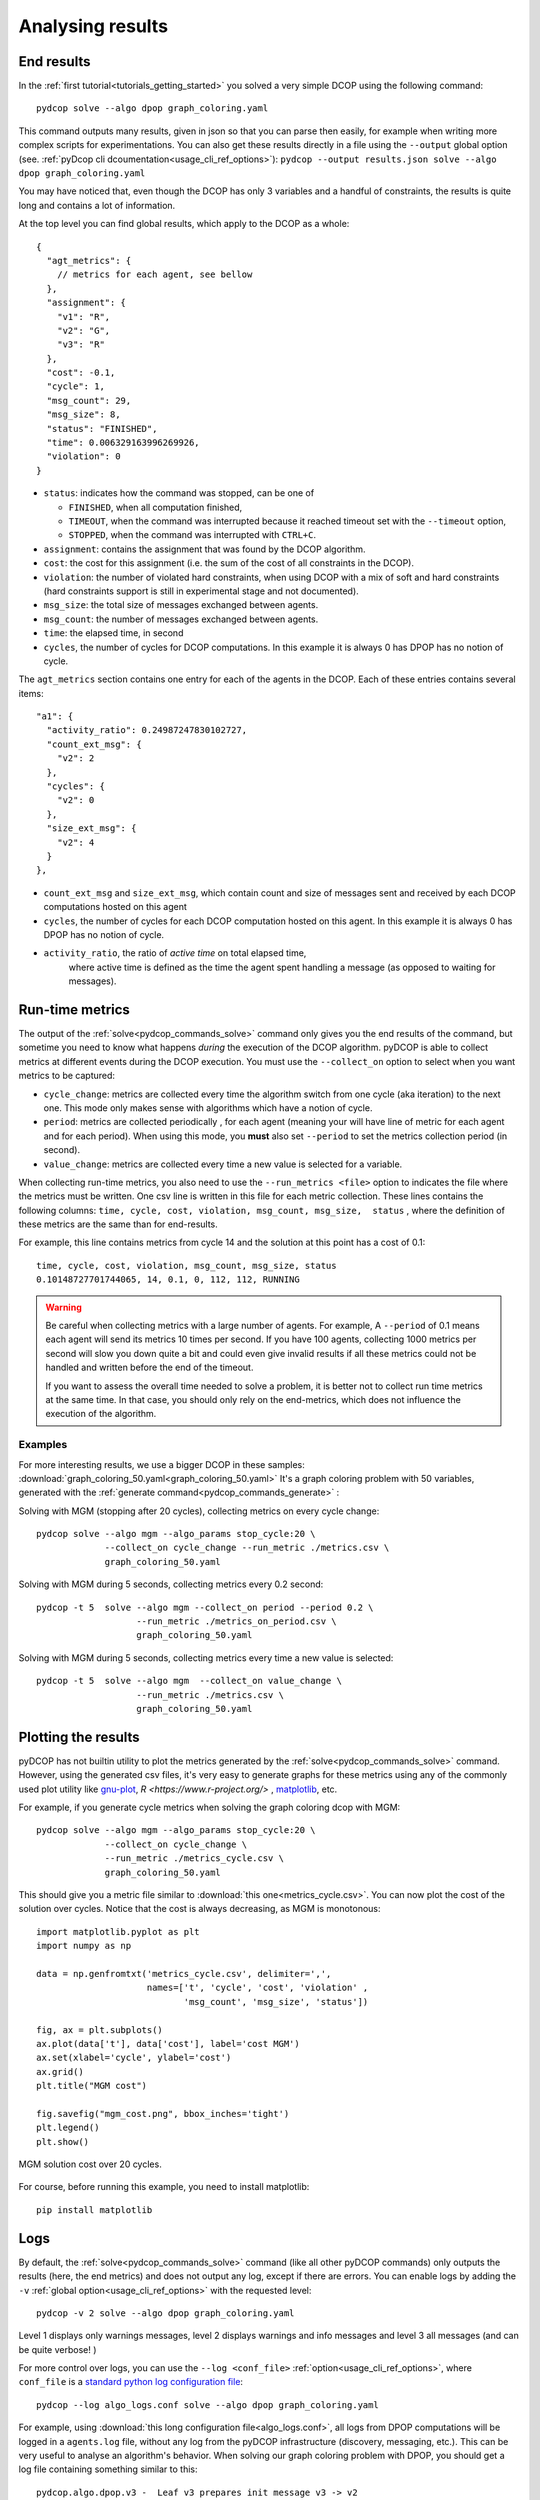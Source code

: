 
.. _tutorials_analysing_results:


Analysing results
=================

End results
-----------

In the :ref:`first tutorial<tutorials_getting_started>` you solved a very
simple DCOP using the following command::

  pydcop solve --algo dpop graph_coloring.yaml

This command outputs many results, given in json so that you can parse then
easily, for example when writing more complex scripts for
experimentations.
You can also get these results directly in a file using the ``--output`` global
option (see. :ref:`pyDcop cli dcoumentation<usage_cli_ref_options>`):
``pydcop --output results.json solve --algo dpop graph_coloring.yaml``

You may have noticed that, even though the DCOP has only 3 variables and a
handful of constraints, the results is quite long and contains a lot of
information.

At the top level you can find global results, which apply to the DCOP as a
whole::

    {
      "agt_metrics": {
        // metrics for each agent, see bellow
      },
      "assignment": {
        "v1": "R",
        "v2": "G",
        "v3": "R"
      },
      "cost": -0.1,
      "cycle": 1,
      "msg_count": 29,
      "msg_size": 8,
      "status": "FINISHED",
      "time": 0.006329163996269926,
      "violation": 0
    }

* ``status``: indicates how the command was stopped, can be one of

  * ``FINISHED``, when all computation finished,
  * ``TIMEOUT``, when the command was interrupted because it reached timeout
    set with the ``--timeout`` option,
  * ``STOPPED``, when the command was interrupted with ``CTRL+C``.

* ``assignment``: contains the assignment that was found by the DCOP
  algorithm.
* ``cost``: the cost for this assignment (i.e. the sum of the cost of all
  constraints in the DCOP).
* ``violation``: the number of violated hard constraints, when using DCOP with a
  mix of soft and hard constraints (hard constraints support is still in
  experimental stage and not documented).
* ``msg_size``: the total size of messages exchanged between agents.
* ``msg_count``: the number of messages exchanged between agents.
* ``time``: the elapsed time, in second
* ``cycles``, the number of cycles for  DCOP computations.
  In this example it is always 0 has DPOP has no notion of cycle.


The ``agt_metrics`` section contains one entry for each of the agents in the
DCOP. Each of these entries contains several items::

    "a1": {
      "activity_ratio": 0.24987247830102727,
      "count_ext_msg": {
        "v2": 2
      },
      "cycles": {
        "v2": 0
      },
      "size_ext_msg": {
        "v2": 4
      }
    },


* ``count_ext_msg`` and ``size_ext_msg``, which contain count and size of
  messages sent and received by each DCOP computations hosted on this agent
* ``cycles``, the number of cycles for each DCOP computation hosted on this
  agent.
  In this example it is always 0 has DPOP has no notion of cycle.
* ``activity_ratio``, the ratio of *active time* on total elapsed time,
   where active time is defined as the time the agent spent handling a
   message (as opposed to waiting for messages).


Run-time metrics
----------------

The output of the :ref:`solve<pydcop_commands_solve>` command only gives you
the end results of the command, but sometime you need to know what happens
*during* the execution of the DCOP algorithm.
pyDCOP is able to collect metrics at different events during the DCOP execution.
You must use the ``--collect_on`` option to select
when you want metrics to be captured:

* ``cycle_change``: metrics are collected every time the algorithm switch
  from one cycle (aka iteration) to the next one.
  This mode only makes sense with algorithms which have a notion of cycle.
* ``period``: metrics are collected periodically , for each agent (meaning
  your will have line of metric for each agent and for each period).
  When using this mode, you **must** also set ``--period`` to set the
  metrics collection period (in second).
* ``value_change``: metrics are collected every time a new value is selected
  for a variable.

When collecting run-time metrics, you also need to use the
``--run_metrics <file>`` option
to indicates the file where the metrics must be written.
One csv line is written in this file for each metric collection.
These lines contains the following columns:
``time, cycle, cost, violation, msg_count, msg_size,  status``
, where the definition of these metrics are the same than for end-results.

For example, this line contains metrics from cycle 14 and the solution at
this point has a cost of 0.1::

  time, cycle, cost, violation, msg_count, msg_size, status
  0.10148727701744065, 14, 0.1, 0, 112, 112, RUNNING


.. warning:: Be careful when collecting metrics with a large number of agents.
  For example, A ``--period`` of 0.1 means
  each agent will send its metrics 10 times per second.
  If you have 100 agents, collecting 1000 metrics per second will slow you
  down quite a bit and could even give invalid results if all these metrics
  could not be handled and written before the end of the timeout.

  If you want to assess the overall time needed to solve a problem,
  it is better not to collect run time metrics at the same time.
  In that case, you should only rely on the end-metrics,
  which does not influence the execution of the algorithm.


Examples
^^^^^^^^

For more interesting results, we use a bigger DCOP in these samples:
:download:`graph_coloring_50.yaml<graph_coloring_50.yaml>`
It's a graph coloring problem with 50 variables, generated with the
:ref:`generate command<pydcop_commands_generate>` :

Solving with MGM (stopping after 20 cycles), collecting metrics on every cycle
change::

  pydcop solve --algo mgm --algo_params stop_cycle:20 \
               --collect_on cycle_change --run_metric ./metrics.csv \
               graph_coloring_50.yaml

Solving with MGM during 5 seconds, collecting metrics every 0.2 second::

  pydcop -t 5  solve --algo mgm --collect_on period --period 0.2 \
                     --run_metric ./metrics_on_period.csv \
                     graph_coloring_50.yaml

Solving with MGM during 5 seconds, collecting metrics every time a new value
is selected::

  pydcop -t 5  solve --algo mgm  --collect_on value_change \
                     --run_metric ./metrics.csv \
                     graph_coloring_50.yaml


Plotting the results
--------------------

pyDCOP has not builtin utility to plot the metrics generated by the
:ref:`solve<pydcop_commands_solve>` command. However, using the generated
csv files, it's very easy to generate graphs for these metrics using
any of the commonly used plot utility like `gnu-plot <http://gnuplot.info/>`_,
`R <https://www.r-project.org/>` , `matplotlib <https://matplotlib.org/>`_, etc.

For example, if you generate cycle metrics when solving the graph coloring
dcop with MGM::

  pydcop solve --algo mgm --algo_params stop_cycle:20 \
               --collect_on cycle_change \
               --run_metric ./metrics_cycle.csv \
               graph_coloring_50.yaml

This should give you a metric file similar to
:download:`this one<metrics_cycle.csv>`.
You can now plot the cost of the solution over cycles.
Notice that the cost is always decreasing, as MGM is monotonous::

  import matplotlib.pyplot as plt
  import numpy as np

  data = np.genfromtxt('metrics_cycle.csv', delimiter=',',
                       names=['t', 'cycle', 'cost', 'violation' ,
                              'msg_count', 'msg_size', 'status'])

  fig, ax = plt.subplots()
  ax.plot(data['t'], data['cost'], label='cost MGM')
  ax.set(xlabel='cycle', ylabel='cost')
  ax.grid()
  plt.title("MGM cost")

  fig.savefig("mgm_cost.png", bbox_inches='tight')
  plt.legend()
  plt.show()

.. figure:: mgm_cost.png
    :align: center
    :alt: mgm solution cost
    :figclass: align-center

    MGM solution cost over 20 cycles.

For course, before running this example, you need to install matplotlib::

  pip install matplotlib


Logs
----

By default, the :ref:`solve<pydcop_commands_solve>` command (like all other
pyDCOP commands) only outputs the results (here, the end metrics) and does
not output any log, except if there are errors.
You can enable  logs by adding the ``-v``
:ref:`global option<usage_cli_ref_options>` with the requested level::

  pydcop -v 2 solve --algo dpop graph_coloring.yaml

Level 1 displays only warnings messages, level 2 displays warnings and info
messages and level 3 all messages (and can be quite verbose! )

For more control over logs, you can use the ``--log <conf_file>``
:ref:`option<usage_cli_ref_options>`, where ``conf_file`` is a
`standard python log configuration file <https://docs
.python.org/3/library/logging.config.html#configuration-file-format>`_::

  pydcop --log algo_logs.conf solve --algo dpop graph_coloring.yaml

For example, using :download:`this long configuration file<algo_logs.conf>`,
all logs from DPOP computations will be logged in a ``agents.log`` file,
without any log from the pyDCOP infrastructure
(discovery, messaging, etc.).
This can be very useful to analyse an algorithm's behavior.
When solving our graph coloring problem with DPOP, you should get a log file
containing something similar to this::


  pydcop.algo.dpop.v3 -  Leaf v3 prepares init message v3 -> v2
  pydcop.algo.dpop.v2 -  Util message from v3 : NAryMatrixRelation(None, ['v2'], [-0.1  0.1])
  pydcop.algo.dpop.v2 -  On UTIL message from v3, send UTILS msg to parent ['v3']
  pydcop.algo.dpop.v1 -  Util message from v2 : NAryMatrixRelation(None, ['v1'], [0. 0.])
  pydcop.algo.dpop.v1 -  ROOT: On UNTIL message from v2, send value msg to childrens ['v2']
  pydcop.algo.dpop.v1 -  Selecting new value: R, -0.1 (previous: None, None)
  pydcop.algo.dpop.v1 -  Value selected at v1 : R - -0.1
  pydcop.algo.dpop.v2 -  v2: on value message from v1 : "DpopMessage(VALUE, ([Variable(v1, None, VariableDomain(colors))], ['R']))"
  pydcop.algo.dpop.v2 -  Slicing relation on {'v1': 'R'}
  pydcop.algo.dpop.v2 -  Relation after slicing NAryMatrixRelation (joined_utils, ['v2'])
  pydcop.algo.dpop.v2 -  Selecting new value: G, 0.0 (previous: None, None)
  pydcop.algo.dpop.v2 -  Value selected at v2 : G - 0.0
  pydcop.algo.dpop.v3 -  v3: on value message from v2 : "DpopMessage(VALUE, ([Variable(v2, None, VariableDomain(colors))], ['G']))"
  pydcop.algo.dpop.v3 -  Slicing relation on {'v2': 'G'}
  pydcop.algo.dpop.v3 -  Relation after slicing NAryMatrixRelation(joined_utils, ['v3'])
  pydcop.algo.dpop.v3 -  Selecting new value: R, 0.1 (previous: None, None)
  pydcop.algo.dpop.v3 -  Value selected at v3 : R - 0.1

